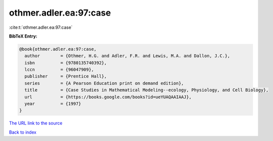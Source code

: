 othmer.adler.ea:97:case
=======================

:cite:t:`othmer.adler.ea:97:case`

**BibTeX Entry:**

.. code-block:: bibtex

   @book{othmer.adler.ea:97:case,
     author        = {Othmer, H.G. and Adler, F.R. and Lewis, M.A. and Dallon, J.C.},
     isbn          = {9780135740392},
     lccn          = {96047909},
     publisher     = {Prentice Hall},
     series        = {A Pearson Education print on demand edition},
     title         = {Case Studies in Mathematical Modeling--ecology, Physiology, and Cell Biology},
     url           = {https://books.google.com/books?id=ueYUAQAAIAAJ},
     year          = {1997}
   }

`The URL link to the source <https://books.google.com/books?id=ueYUAQAAIAAJ>`__


`Back to index <../By-Cite-Keys.html>`__

